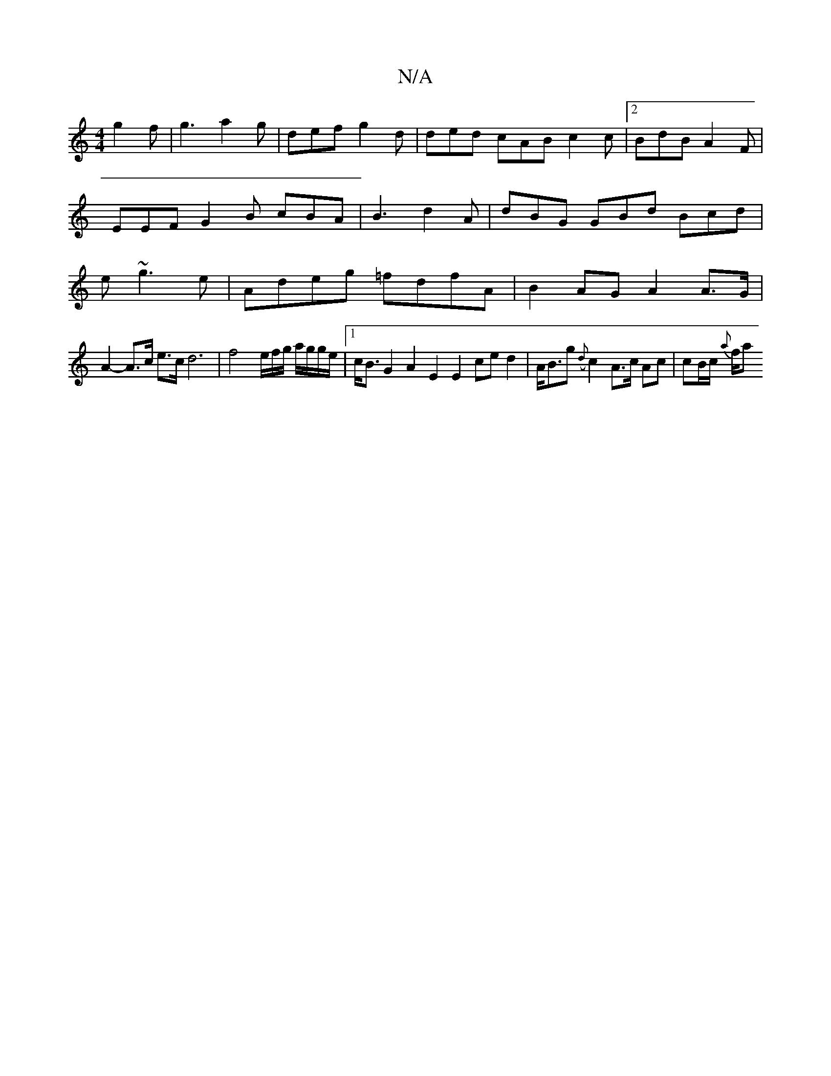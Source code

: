 X:1
T:N/A
M:4/4
R:N/A
K:Cmajor
 g2f| g3 a2g | def g2d | ded cAB c2c |2BdB A2F|EEF G2B cBA|B3 d2 A | dBG GBd Bcd|e~g3 e|Adeg =fdfA|B2AG A2A>G|
A2-A>c e>c d6|f4 e/f/g/ a/g/g/e/|1 c<BG2 A2E2 E2ced2 | A<Bg ({d}c2 A>c Ac | cB/c/ {a}f/2a